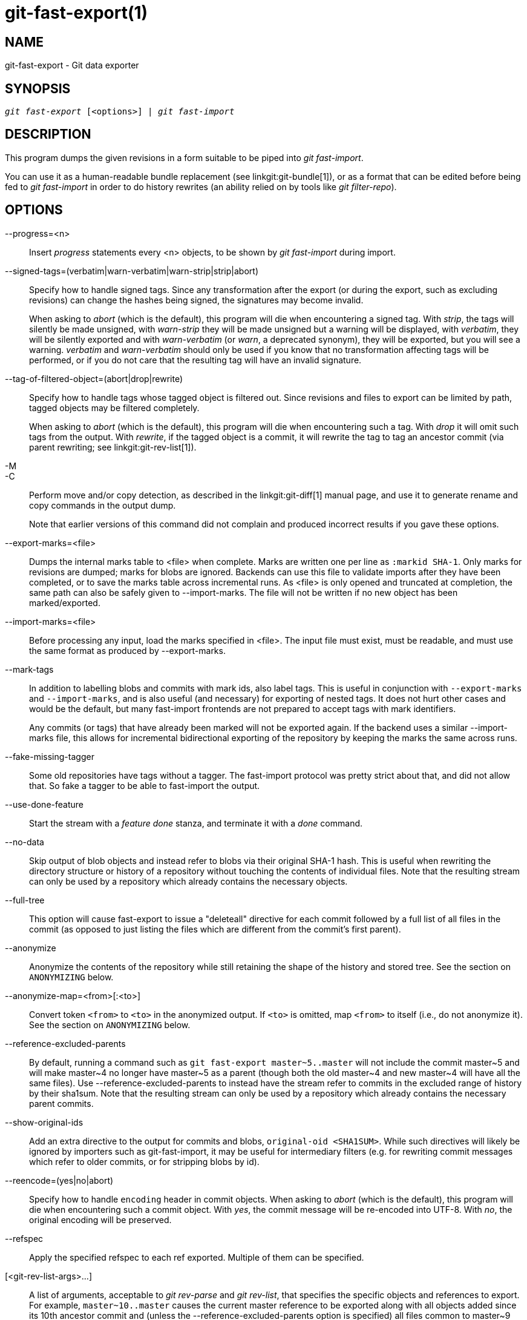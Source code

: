 git-fast-export(1)
==================

NAME
----
git-fast-export - Git data exporter


SYNOPSIS
--------
[verse]
'git fast-export' [<options>] | 'git fast-import'

DESCRIPTION
-----------
This program dumps the given revisions in a form suitable to be piped
into 'git fast-import'.

You can use it as a human-readable bundle replacement (see
linkgit:git-bundle[1]), or as a format that can be edited before being
fed to 'git fast-import' in order to do history rewrites (an ability
relied on by tools like 'git filter-repo').

OPTIONS
-------
--progress=<n>::
	Insert 'progress' statements every <n> objects, to be shown by
	'git fast-import' during import.

--signed-tags=(verbatim|warn-verbatim|warn-strip|strip|abort)::
	Specify how to handle signed tags.  Since any transformation
	after the export (or during the export, such as excluding
	revisions) can change the hashes being signed, the signatures
	may become invalid.
+
When asking to 'abort' (which is the default), this program will die
when encountering a signed tag.  With 'strip', the tags will silently
be made unsigned, with 'warn-strip' they will be made unsigned but a
warning will be displayed, with 'verbatim', they will be silently
exported and with 'warn-verbatim' (or 'warn', a deprecated synonym),
they will be exported, but you will see a warning.  'verbatim' and
'warn-verbatim' should only be used if you know that no
transformation affecting tags will be performed, or if you do not
care that the resulting tag will have an invalid signature.

--tag-of-filtered-object=(abort|drop|rewrite)::
	Specify how to handle tags whose tagged object is filtered out.
	Since revisions and files to export can be limited by path,
	tagged objects may be filtered completely.
+
When asking to 'abort' (which is the default), this program will die
when encountering such a tag.  With 'drop' it will omit such tags from
the output.  With 'rewrite', if the tagged object is a commit, it will
rewrite the tag to tag an ancestor commit (via parent rewriting; see
linkgit:git-rev-list[1]).

-M::
-C::
	Perform move and/or copy detection, as described in the
	linkgit:git-diff[1] manual page, and use it to generate
	rename and copy commands in the output dump.
+
Note that earlier versions of this command did not complain and
produced incorrect results if you gave these options.

--export-marks=<file>::
	Dumps the internal marks table to <file> when complete.
	Marks are written one per line as `:markid SHA-1`. Only marks
	for revisions are dumped; marks for blobs are ignored.
	Backends can use this file to validate imports after they
	have been completed, or to save the marks table across
	incremental runs.  As <file> is only opened and truncated
	at completion, the same path can also be safely given to
	--import-marks.
	The file will not be written if no new object has been
	marked/exported.

--import-marks=<file>::
	Before processing any input, load the marks specified in
	<file>.  The input file must exist, must be readable, and
	must use the same format as produced by --export-marks.

--mark-tags::
	In addition to labelling blobs and commits with mark ids, also
	label tags.  This is useful in conjunction with
	`--export-marks` and `--import-marks`, and is also useful (and
	necessary) for exporting of nested tags.  It does not hurt
	other cases and would be the default, but many fast-import
	frontends are not prepared to accept tags with mark
	identifiers.
+
Any commits (or tags) that have already been marked will not be
exported again.  If the backend uses a similar --import-marks file,
this allows for incremental bidirectional exporting of the repository
by keeping the marks the same across runs.

--fake-missing-tagger::
	Some old repositories have tags without a tagger.  The
	fast-import protocol was pretty strict about that, and did not
	allow that.  So fake a tagger to be able to fast-import the
	output.

--use-done-feature::
	Start the stream with a 'feature done' stanza, and terminate
	it with a 'done' command.

--no-data::
	Skip output of blob objects and instead refer to blobs via
	their original SHA-1 hash.  This is useful when rewriting the
	directory structure or history of a repository without
	touching the contents of individual files.  Note that the
	resulting stream can only be used by a repository which
	already contains the necessary objects.

--full-tree::
	This option will cause fast-export to issue a "deleteall"
	directive for each commit followed by a full list of all files
	in the commit (as opposed to just listing the files which are
	different from the commit's first parent).

--anonymize::
	Anonymize the contents of the repository while still retaining
	the shape of the history and stored tree.  See the section on
	`ANONYMIZING` below.

--anonymize-map=<from>[:<to>]::
	Convert token `<from>` to `<to>` in the anonymized output. If
	`<to>` is omitted, map `<from>` to itself (i.e., do not
	anonymize it). See the section on `ANONYMIZING` below.

--reference-excluded-parents::
	By default, running a command such as `git fast-export
	master~5..master` will not include the commit master{tilde}5
	and will make master{tilde}4 no longer have master{tilde}5 as
	a parent (though both the old master{tilde}4 and new
	master{tilde}4 will have all the same files).  Use
	--reference-excluded-parents to instead have the stream
	refer to commits in the excluded range of history by their
	sha1sum.  Note that the resulting stream can only be used by a
	repository which already contains the necessary parent
	commits.

--show-original-ids::
	Add an extra directive to the output for commits and blobs,
	`original-oid <SHA1SUM>`.  While such directives will likely be
	ignored by importers such as git-fast-import, it may be useful
	for intermediary filters (e.g. for rewriting commit messages
	which refer to older commits, or for stripping blobs by id).

--reencode=(yes|no|abort)::
	Specify how to handle `encoding` header in commit objects.  When
	asking to 'abort' (which is the default), this program will die
	when encountering such a commit object.  With 'yes', the commit
	message will be re-encoded into UTF-8.  With 'no', the original
	encoding will be preserved.

--refspec::
	Apply the specified refspec to each ref exported. Multiple of them can
	be specified.

[<git-rev-list-args>...]::
	A list of arguments, acceptable to 'git rev-parse' and
	'git rev-list', that specifies the specific objects and references
	to export.  For example, `master~10..master` causes the
	current master reference to be exported along with all objects
	added since its 10th ancestor commit and (unless the
	--reference-excluded-parents option is specified) all files
	common to master{tilde}9 and master{tilde}10.

EXAMPLES
--------

-------------------------------------------------------------------
$ git fast-export --all | (cd /empty/repository && git fast-import)
-------------------------------------------------------------------

This will export the whole repository and import it into the existing
empty repository.  Except for reencoding commits that are not in
UTF-8, it would be a one-to-one mirror.

-----------------------------------------------------
$ git fast-export master~5..master |
	sed "s|refs/heads/master|refs/heads/other|" |
	git fast-import
-----------------------------------------------------

This makes a new branch called 'other' from 'master~5..master'
(i.e. if 'master' has linear history, it will take the last 5 commits).

Note that this assumes that none of the blobs and commit messages
referenced by that revision range contains the string
'refs/heads/master'.


ANONYMIZING
-----------

If the `--anonymize` option is given, git will attempt to remove all
identifying information from the repository while still retaining enough
of the original tree and history patterns to reproduce some bugs. The
goal is that a git bug which is found on a private repository will
persist in the anonymized repository, and the latter can be shared with
git developers to help solve the bug.

With this option, git will replace all refnames, paths, blob contents,
commit and tag messages, names, and email addresses in the output with
anonymized data.  Two instances of the same string will be replaced
equivalently (e.g., two commits with the same author will have the same
anonymized author in the output, but bear no resemblance to the original
author string). The relationship between commits, branches, and tags is
retained, as well as the commit timestamps (but the commit messages and
refnames bear no resemblance to the originals). The relative makeup of
the tree is retained (e.g., if you have a root tree with 10 files and 3
trees, so will the output), but their names and the contents of the
files will be replaced.

If you think you have found a git bug, you can start by exporting an
anonymized stream of the whole repository:

---------------------------------------------------
$ git fast-export --anonymize --all >anon-stream
---------------------------------------------------

Then confirm that the bug persists in a repository created from that
stream (many bugs will not, as they really do depend on the exact
repository contents):

---------------------------------------------------
$ git init anon-repo
$ cd anon-repo
$ git fast-import <../anon-stream
$ ... test your bug ...
---------------------------------------------------

If the anonymized repository shows the bug, it may be worth sharing
`anon-stream` along with a regular bug report. Note that the anonymized
stream compresses very well, so gzipping it is encouraged. If you want
to examine the stream to see that it does not contain any private data,
you can peruse it directly before sending. You may also want to try:

---------------------------------------------------
$ perl -pe 's/\d+/X/g' <anon-stream | sort -u | less
---------------------------------------------------

which shows all of the unique lines (with numbers converted to "X", to
collapse "User 0", "User 1", etc into "User X"). This produces a much
smaller output, and it is usually easy to quickly confirm that there is
no private data in the stream.

Reproducing some bugs may require referencing particular commits or
paths, which becomes challenging after refnames and paths have been
anonymized. You can ask for a particular token to be left as-is or
mapped to a new value. For example, if you have a bug which reproduces
with `git rev-list sensitive -- secret.c`, you can run:

---------------------------------------------------
$ git fast-export --anonymize --all \
      --anonymize-map=sensitive:foo \
      --anonymize-map=secret.c:bar.c \
      >stream
---------------------------------------------------

After importing the stream, you can then run `git rev-list foo -- bar.c`
in the anonymized repository.

Note that paths and refnames are split into tokens at slash boundaries.
The command above would anonymize `subdir/secret.c` as something like
`path123/bar.c`; you could then search for `bar.c` in the anonymized
repository to determine the final pathname.

To make referencing the final pathname simpler, you can map each path
component; so if you also anonymize `subdir` to `publicdir`, then the
final pathname would be `publicdir/bar.c`.

LIMITATIONS
-----------

Since 'git fast-import' cannot tag trees, you will not be
able to export the linux.git repository completely, as it contains
a tag referencing a tree instead of a commit.

SEE ALSO
--------
linkgit:git-fast-import[1]

GIT
---
Part of the linkgit:git[1] suite
